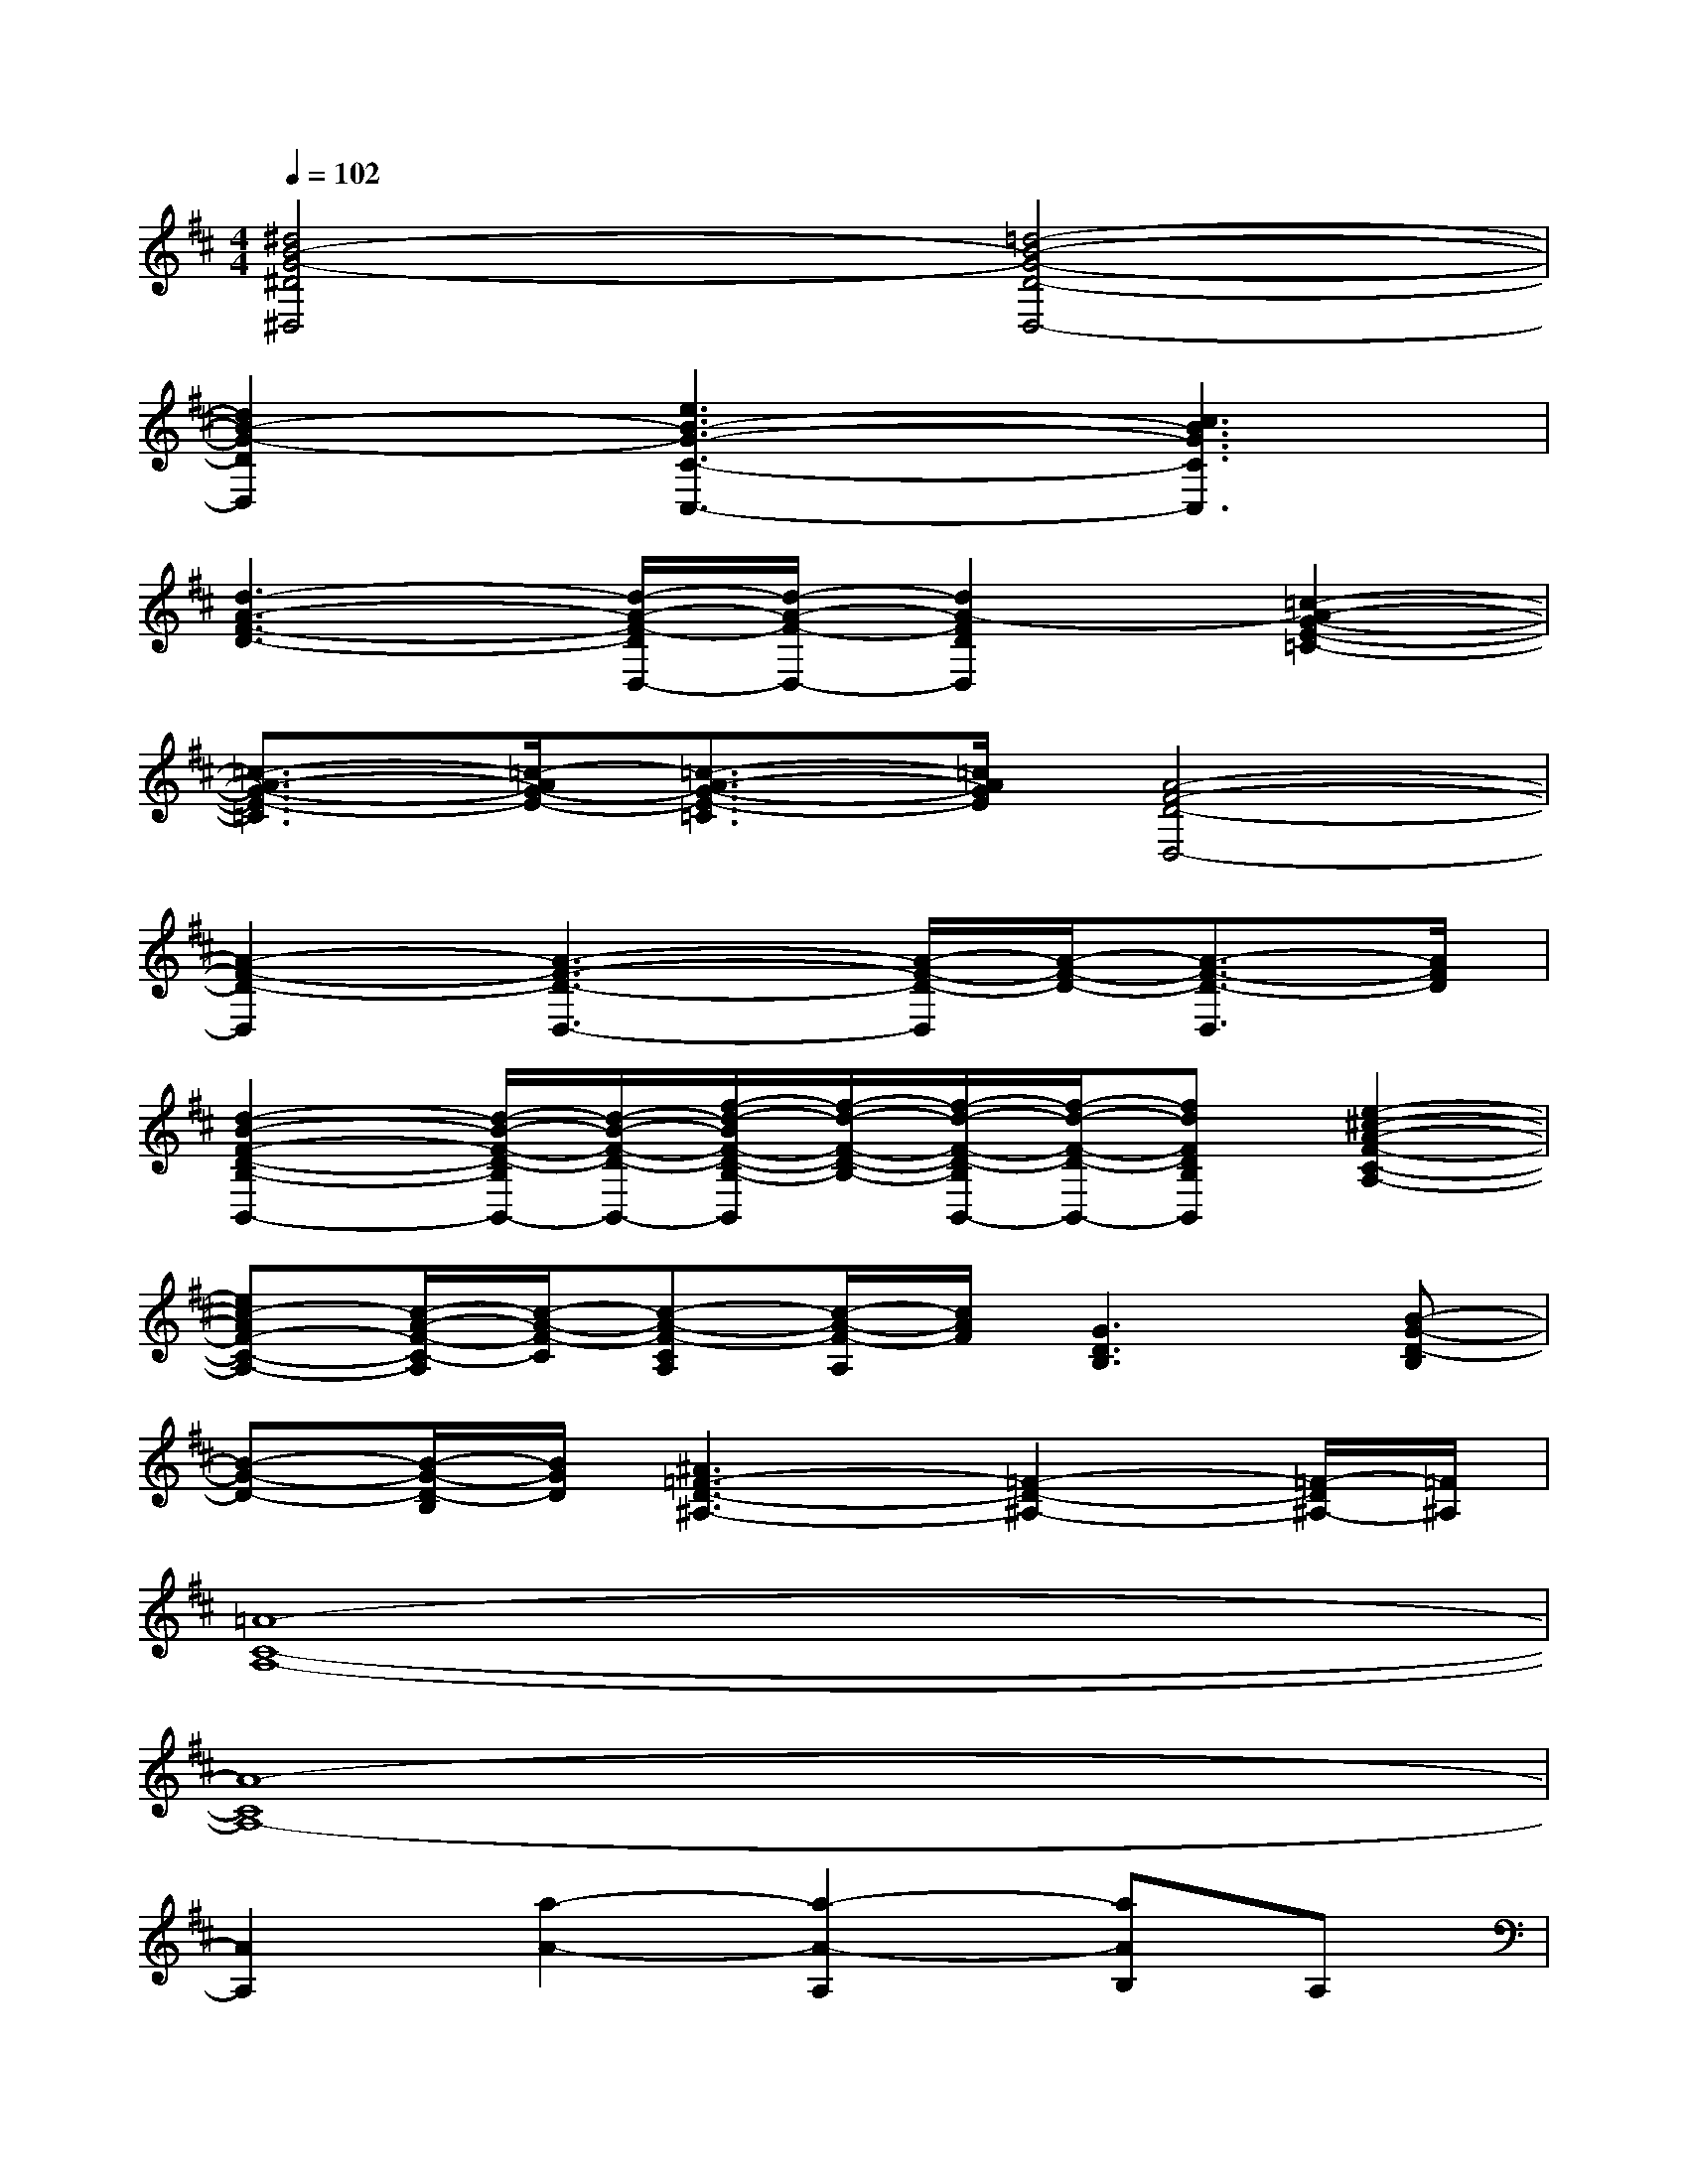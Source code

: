 X:1
T:
M:4/4
L:1/8
Q:1/4=102
K:D%2sharps
V:1
[^d4B4-G4-^D4^D,4][=d4-B4-G4-D4-D,4-]|
[d2B2-G2-D2D,2][e3B3-G3-C3-C,3-][c3B3G3C3C,3]|
[d3-A3-F3-D3-][d/2-A/2-F/2-D/2D,/2-][d/2-A/2-F/2-D,/2-][d2A2-F2D2D,2][=c2-A2-G2-E2-=C2-]|
[=c3/2-A3/2-G3/2-E3/2-=C3/2][=c/2-A/2G/2-E/2-][=c3/2-A3/2-G3/2-E3/2-=C3/2][=c/2A/2G/2E/2][A4-F4-D4-D,4-]|
[A2-F2-D2-D,2][A3-F3-D3-D,3-][A/2-F/2-D/2-D,/2][A/2-F/2-D/2-][A3/2-F3/2-D3/2-D,3/2][A/2F/2D/2]|
[d2-B2-F2-D2-B,2-B,,2-][d/2-B/2-F/2-D/2-B,/2B,,/2-][d/2-B/2-F/2-D/2-B,,/2-][f/2-d/2-B/2F/2-D/2-B,/2-B,,/2][f/2-d/2-F/2-D/2-B,/2-][f/2-d/2-F/2-D/2-B,/2B,,/2-][f/2-d/2-F/2-D/2-B,,/2-][fdFDB,B,,][e2-^c2-A2-F2-C2-A,2-]|
[ec-AF-C-A,-][c/2-A/2-F/2-C/2-A,/2][c/2-A/2-F/2-C/2][c-A-F-CA,][c/2-A/2-F/2-A,/2][c/2A/2F/2][G3D3B,3][B-G-D-B,]|
[B-G-D-][B/2-G/2-D/2-B,/2][B/2G/2D/2][^A3=F3-D3-^A,3-][=F2-D2-^A,2-][=F/2-D/2^A,/2-][=F/2^A,/2]|
[=A8-C8-A,8-]|
[A8-C8A,8-]|
[A2A,2][a2-A2-][a2-A2-A,2][aAB,]A,|
^F,8|
A,2B,A,4-A,-|
A,6B,A,-|
A,2G,6|
B,2CD[C4-A,4-]